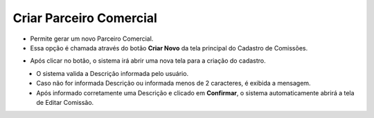Criar Parceiro Comercial
########################
- Permite gerar um novo Parceiro Comercial.

- Essa opção é chamada através do botão **Criar Novo** da tela principal do Cadastro de Comissões.

|imagem1|

- Após clicar no botão, o sistema irá abrir uma nova tela para a criação do cadastro.

|imagem3|
   * O sistema valida a Descrição informada pelo usuário.
   * Caso não for informada Descrição ou informada menos de 2 caracteres, é exibida a mensagem.

|imagem4|
   * Após informado corretamente uma Descrição e clicado em **Confirmar**, o sistema automaticamente abrirá a tela de Editar Comissão.

.. |br| raw:: html
   
   <br />

.. |imagem1| image:: imagens/comissao_1.png

.. |imagem3| image:: imagens/Criar_Comissao.png

.. |imagem4| image:: imagens/Criar_Comissao_2.png

